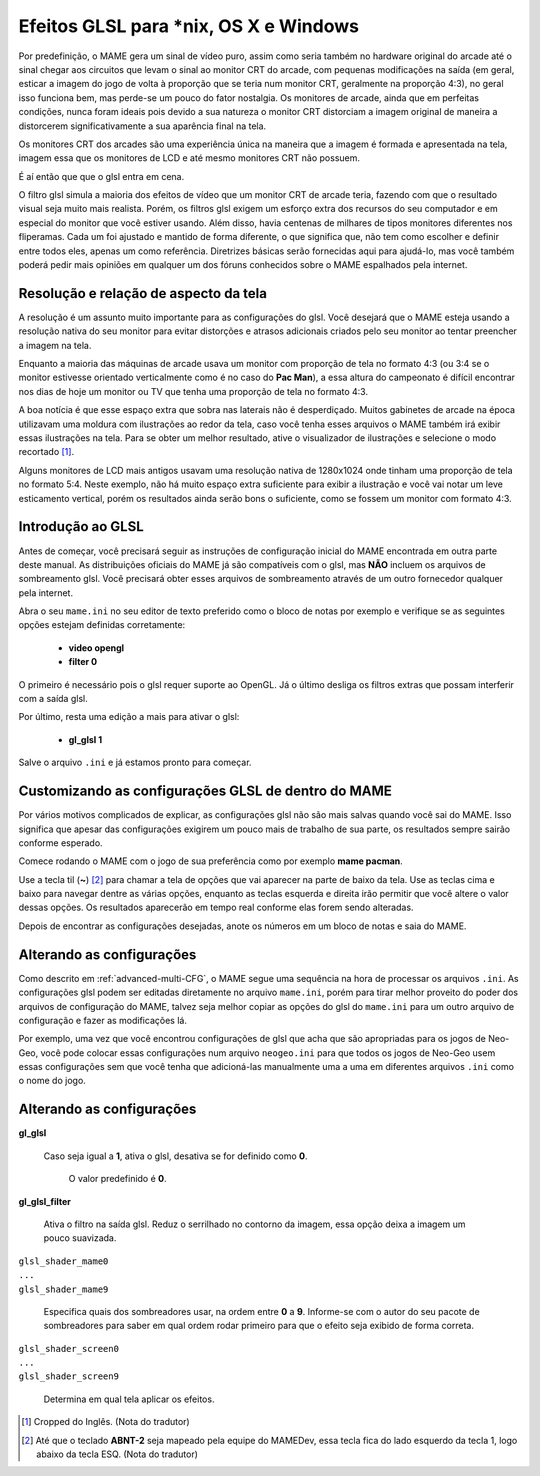 Efeitos GLSL para \*nix, OS X e Windows
=======================================

Por predefinição, o MAME gera um sinal de vídeo puro, assim como seria
também no hardware original do arcade até o sinal chegar aos circuitos
que levam o sinal ao monitor CRT do arcade, com pequenas modificações na
saída (em geral, esticar a imagem do jogo de volta à proporção que se
teria num monitor CRT, geralmente na proporção 4:3), no geral isso
funciona bem, mas perde-se um pouco do fator nostalgia. Os monitores de
arcade, ainda que em perfeitas condições, nunca foram ideais pois devido
a sua natureza o monitor CRT distorciam a imagem original de maneira
a distorcerem significativamente a sua aparência final na tela.

Os monitores CRT dos arcades são uma experiência única na maneira que a
imagem é formada e apresentada na tela, imagem essa que os monitores de
LCD e até mesmo monitores CRT não possuem.

É aí então que que o glsl entra em cena.

O filtro glsl simula a maioria dos efeitos de vídeo que um monitor CRT
de arcade teria, fazendo com que o resultado visual seja muito mais
realista. Porém, os filtros glsl exigem um esforço extra dos recursos do
seu computador e em especial do monitor que você estiver usando.
Além disso, havia centenas de milhares de tipos monitores diferentes nos
fliperamas. Cada um foi ajustado e mantido de forma diferente, o que
significa que, não tem como escolher e definir entre todos eles, apenas
um como referência. Diretrizes básicas serão fornecidas aqui para
ajudá-lo, mas você também poderá pedir mais opiniões em qualquer um dos
fóruns conhecidos sobre o MAME espalhados pela internet.

Resolução e relação de aspecto da tela
--------------------------------------

A resolução é um assunto muito importante para as configurações do glsl.
Você desejará que o MAME esteja usando a resolução nativa do seu monitor
para evitar distorções e atrasos adicionais criados pelo seu monitor ao
tentar preencher a imagem na tela.

Enquanto a maioria das máquinas de arcade usava um monitor com proporção
de tela no formato 4:3 (ou 3:4 se o monitor estivesse orientado
verticalmente como é no caso do **Pac Man**), a essa altura do
campeonato é difícil encontrar nos dias de hoje um monitor ou TV que
tenha uma proporção de tela no formato 4:3.

A boa notícia é que esse espaço extra que sobra nas laterais não é
desperdiçado. Muitos gabinetes de arcade na época utilizavam uma moldura
com ilustrações ao redor da tela, caso você tenha esses arquivos o MAME
também irá exibir essas ilustrações na tela. Para se obter um melhor
resultado, ative o visualizador de ilustrações e selecione o modo
recortado [1]_.

Alguns monitores de LCD mais antigos usavam uma resolução nativa de
1280x1024 onde tinham uma proporção de tela no formato 5:4.
Neste exemplo, não há muito espaço extra suficiente para exibir a
ilustração e você vai notar um leve esticamento vertical, porém os
resultados ainda serão bons o suficiente, como se fossem um monitor com
formato 4:3.

.. raw:: latex

	\clearpage

Introdução ao GLSL
------------------

Antes de começar, você precisará seguir as instruções de configuração
inicial do MAME encontrada em outra parte deste manual.
As distribuições oficiais do MAME já são compatíveis com o glsl, mas
**NÃO** incluem os arquivos de sombreamento glsl. Você precisará obter
esses arquivos de sombreamento através de um outro fornecedor qualquer
pela internet.

Abra o seu ``mame.ini`` no seu editor de texto preferido como o bloco de
notas por exemplo e verifique se as seguintes opções estejam definidas
corretamente:

	* **video opengl**
	* **filter 0**

O primeiro é necessário pois o glsl requer suporte ao OpenGL. Já o
último desliga os filtros extras que possam interferir com a saída glsl.

Por último, resta uma edição a mais para ativar o glsl:

	* **gl_glsl 1**

Salve o arquivo ``.ini`` e já estamos pronto para começar.

Customizando as configurações GLSL de dentro do MAME
----------------------------------------------------

Por vários motivos complicados de explicar, as configurações glsl não
são mais salvas quando você sai do MAME. Isso significa que apesar das
configurações exigirem um pouco mais de trabalho de sua parte, os
resultados sempre sairão conforme esperado.

Comece rodando o MAME com o jogo de sua preferência como por exemplo
**mame pacman**.

Use a tecla til (**~**) [2]_ para chamar a tela de opções que vai
aparecer na parte de baixo da tela. Use as teclas cima e baixo para
navegar dentre as várias opções, enquanto as teclas esquerda e direita
irão permitir que você altere o valor dessas opções. Os resultados
aparecerão em tempo real conforme elas forem sendo alteradas.

Depois de encontrar as configurações desejadas, anote os números em um
bloco de notas e saia do MAME.

Alterando as configurações
--------------------------

Como descrito em :ref:`advanced-multi-CFG`, o MAME segue uma sequência
na hora de processar os arquivos ``.ini``. As configurações glsl podem
ser editadas diretamente no arquivo ``mame.ini``, porém para tirar melhor
proveito do poder dos arquivos de configuração do MAME, talvez seja
melhor copiar as opções do glsl do ``mame.ini`` para um outro arquivo de
configuração e fazer as modificações lá.

Por exemplo, uma vez que você encontrou configurações de glsl que acha
que são apropriadas para os jogos de Neo-Geo, você pode colocar essas
configurações num arquivo ``neogeo.ini`` para que todos os jogos de
Neo-Geo usem essas configurações sem que você tenha que adicioná-las
manualmente uma a uma em diferentes arquivos ``.ini`` como o nome do
jogo.

.. raw:: latex

	\clearpage

Alterando as configurações
--------------------------

**gl_glsl**

	Caso seja igual a **1**, ativa o glsl, desativa se for definido como
	**0**.

		O valor predefinido é **0**.

**gl_glsl_filter**

	Ativa o filtro na saída glsl. Reduz o serrilhado no contorno da
	imagem, essa opção deixa a imagem um pouco suavizada.

|	``glsl_shader_mame0``
|	``...``
|	``glsl_shader_mame9``

	Especifica quais dos sombreadores usar, na ordem entre **0** a
	**9**. Informe-se com o autor do seu pacote de sombreadores para
	saber em qual ordem rodar primeiro para que o efeito seja exibido de
	forma correta.

|	``glsl_shader_screen0``
|	``...``
|	``glsl_shader_screen9``

	Determina em qual tela aplicar os efeitos.

.. [1]	Cropped do Inglês. (Nota do tradutor)
.. [2]	Até que o teclado **ABNT-2** seja mapeado pela equipe do MAMEDev,
		essa tecla fica do lado esquerdo da tecla 1, logo abaixo da
		tecla ESQ. (Nota do tradutor)
